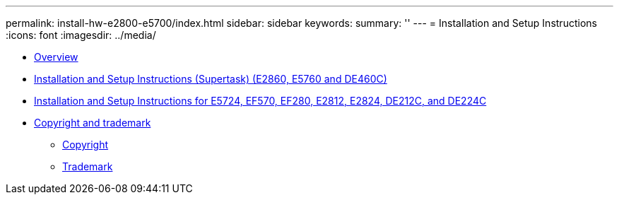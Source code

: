 ---
permalink: install-hw-e2800-e5700/index.html
sidebar: sidebar
keywords: 
summary: ''
---
= Installation and Setup Instructions
:icons: font
:imagesdir: ../media/

* link:concept_overview.md#concept_overview[Overview]
* link:task_install_and_setup_60_drive.md#task_install_and_setup_60_drive[Installation and Setup Instructions (Supertask) (E2860, E5760 and DE460C)]
* link:task_install_and_setup_12_24_drive.md#task_install_and_setup_12_24_drive[Installation and Setup Instructions for E5724, EF570, EF280, E2812, E2824, DE212C, and DE224C]
* xref:reference_copyright_and_trademark.adoc[Copyright and trademark]
 ** xref:reference_copyright.adoc[Copyright]
 ** xref:reference_trademark.adoc[Trademark]
